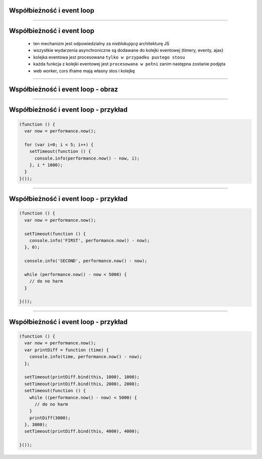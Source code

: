 Współbieżność i event loop
==========================

----

Współbieżność i event loop
==========================

 - ten mechanizm jest odpowiedzialny za `nieblokującą` architekturę JS
 - wszystkie wydarzenia asynchroniczne są dodawane do kolejki eventowej (timery, eventy, ajax)
 - kolejka eventowa jest procesowana ``tylko w przypadku pustego stosu``
 - każda funkcja z kolejki eventowej jest ``procesowana w pełni`` zanim następna zostanie podjęta
 - web worker, cors iframe mają własny stos i kolejkę

----

Współbieżność i event loop - obraz
==================================

.. image:: ../__assets/js_runtime.png

----

Współbieżność i event loop - przykład
=====================================

.. code-block:: javascript

  (function () {
    var now = performance.now();

    for (var i=0; i < 5; i++) {
      setTimeout(function () {
        console.info(performance.now() - now, i);
      }, i * 1000);
    }
  }());

----

Współbieżność i event loop - przykład
=====================================

.. code-block:: javascript

  (function () {
    var now = performance.now();

    setTimeout(function () {
      console.info('FIRST', performance.now() - now);
    }, 0);

    console.info('SECOND', performance.now() - now);

    while (performance.now() - now < 5000) {
      // do no harm
    }

  }());

----

Współbieżność i event loop - przykład
=====================================

.. code-block:: javascript

  (function () {
    var now = performance.now();
    var printDiff = function (time) {
      console.info(time, performance.now() - now);
    };

    setTimeout(printDiff.bind(this, 1000), 1000);
    setTimeout(printDiff.bind(this, 2000), 2000);
    setTimeout(function () {
      while ((performance.now() - now) < 5000) {
        // do no harm
      }
      printDiff(3000);
    }, 3000);
    setTimeout(printDiff.bind(this, 4000), 4000);

  }());
